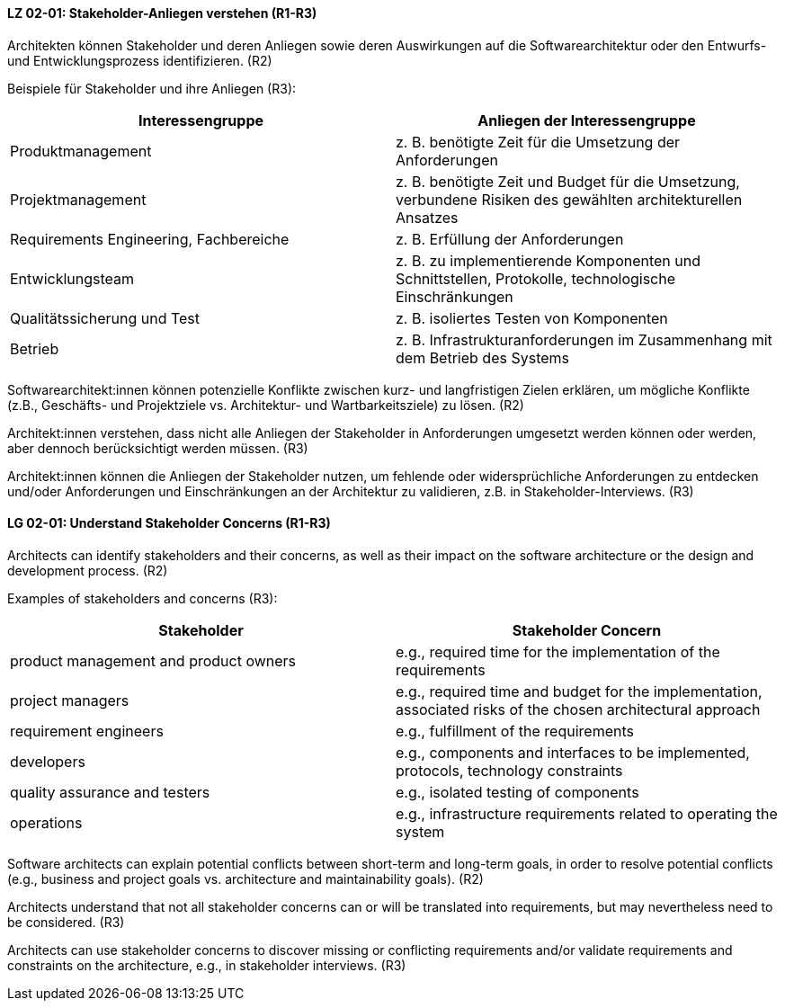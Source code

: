 
// tag::DE[]
[[LG-02-01]]
==== LZ 02-01: Stakeholder-Anliegen verstehen (R1-R3)

Architekten können Stakeholder und deren Anliegen sowie deren Auswirkungen auf die Softwarearchitektur oder den Entwurfs- und Entwicklungsprozess identifizieren. (R2)

Beispiele für Stakeholder und ihre Anliegen (R3):

|===
|Interessengruppe |Anliegen der Interessengruppe

| Produktmanagement
| z.{nbsp}B. benötigte Zeit für die Umsetzung der Anforderungen

| Projektmanagement
| z. B. benötigte Zeit und Budget für die Umsetzung, verbundene Risiken des
gewählten architekturellen Ansatzes

| Requirements Engineering, Fachbereiche
| z. B. Erfüllung der Anforderungen

| Entwicklungsteam
| z. B. zu implementierende Komponenten und Schnittstellen, Protokolle,
technologische Einschränkungen

| Qualitätssicherung und Test
| z. B. isoliertes Testen von Komponenten

| Betrieb
| z.{nbsp}B. Infrastrukturanforderungen im Zusammenhang mit dem Betrieb des Systems

|===

Softwarearchitekt:innen können potenzielle Konflikte zwischen kurz- und langfristigen Zielen erklären, um mögliche Konflikte (z.B., Geschäfts- und Projektziele vs. Architektur- und Wartbarkeitsziele) zu lösen. (R2)

Architekt:innen verstehen, dass nicht alle Anliegen der Stakeholder in Anforderungen umgesetzt werden können oder werden, aber dennoch berücksichtigt werden müssen. (R3)

Architekt:innen können die Anliegen der Stakeholder nutzen, um fehlende oder widersprüchliche Anforderungen zu entdecken und/oder Anforderungen und Einschränkungen an der Architektur zu validieren, z.B. in Stakeholder-Interviews. (R3)
// end::DE[]

// tag::EN[]
[[LG-02-01]]
==== LG 02-01: Understand Stakeholder Concerns (R1-R3)

Architects can identify stakeholders and their concerns, as well as their impact on the software architecture or the design and development process. (R2)

Examples of stakeholders and concerns (R3):

|===
|Stakeholder |Stakeholder Concern

| product management and product owners
| e.g., required time for the implementation of the requirements

| project managers
| e.g., required time and budget for the implementation, associated risks of the chosen architectural approach

| requirement engineers
| e.g., fulfillment of the requirements

| developers
| e.g., components and interfaces to be implemented, protocols, technology constraints

| quality assurance and testers
| e.g., isolated testing of components

| operations
| e.g., infrastructure requirements related to operating the system

|===

Software architects can explain potential conflicts between short-term and long-term goals, in order to resolve potential conflicts (e.g., business and project goals vs. architecture and maintainability goals). (R2)

Architects understand that not all stakeholder concerns can or will be translated into requirements, but may nevertheless need to be considered. (R3)

Architects can use stakeholder concerns to discover missing or conflicting requirements and/or validate requirements and constraints on the architecture, e.g., in stakeholder interviews. (R3)

// end::EN[]
